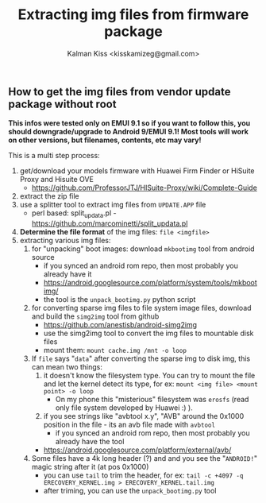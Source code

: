 #+TITLE: Extracting img files from firmware package
#+AUTHOR: Kalman Kiss <kisskamizeg@gmail.com>
#+OPTIONS: toc:nil

** How to get the img files from vendor update package without root

*This infos were tested only on EMUI 9.1 so if you want to follow this, you should downgrade/upgrade to Android 9/EMUI 9.1! Most tools will work on other versions, but filenames, contents, etc may vary!*

This is a multi step process:
1. get/download your models firmware with Huawei Firm Finder or HiSuite Proxy and Hisuite OVE
   - https://github.com/ProfessorJTJ/HISuite-Proxy/wiki/Complete-Guide
2. extract the zip file
3. use a splitter tool to extract img files from =UPDATE.APP= file
   - perl based: split_updata.pl - https://github.com/marcominetti/split_updata.pl
4. *Determine the file format* of the img files: =file <imgfile>=
5. extracting various img files:
  1. for "unpacking" boot images: download =mkbootimg= tool from android source
     - if you synced an android rom repo, then most probably you already have it
     - https://android.googlesource.com/platform/system/tools/mkbootimg/
     - the tool is the =unpack_bootimg.py= python script
  2. for converting sparse img files to file system image files, download and build the =simg2img= tool
     from github
     - https://github.com/anestisb/android-simg2img
     - use the simg2img tool to convert the img files to mountable disk files
     - mount them: =mount cache.img /mnt -o loop=
  3. If =file= says "=data=" after converting the sparse img to disk img, this can mean two things:
     1. it doesn't know the filesystem type. You can try to mount the file and let the kernel detect its type, for ex: =mount <img file> <mount point> -o loop=
        - On my phone this "misterious" filesystem was =erosfs= (read only file system developed by Huawei :) ).
     2. if you see strings like "avbtool x.y", "AVB" around the 0x1000 position in the file - its an avb file made with =avbtool=
        - if you synced an android rom repo, then most probably you already have the tool
	- https://android.googlesource.com/platform/external/avb/
  4. Some files have a 4k long header (?) and and you see the "=ANDROID!=" magic string after it (at pos 0x1000)
     - you can use =tail= to trim the header, for ex: =tail -c +4097 -q ERECOVERY_KERNEL.img > ERECOVERY_KERNEL.tail.img=
     - after triming, you can use the =unpack_bootimg.py= tool
